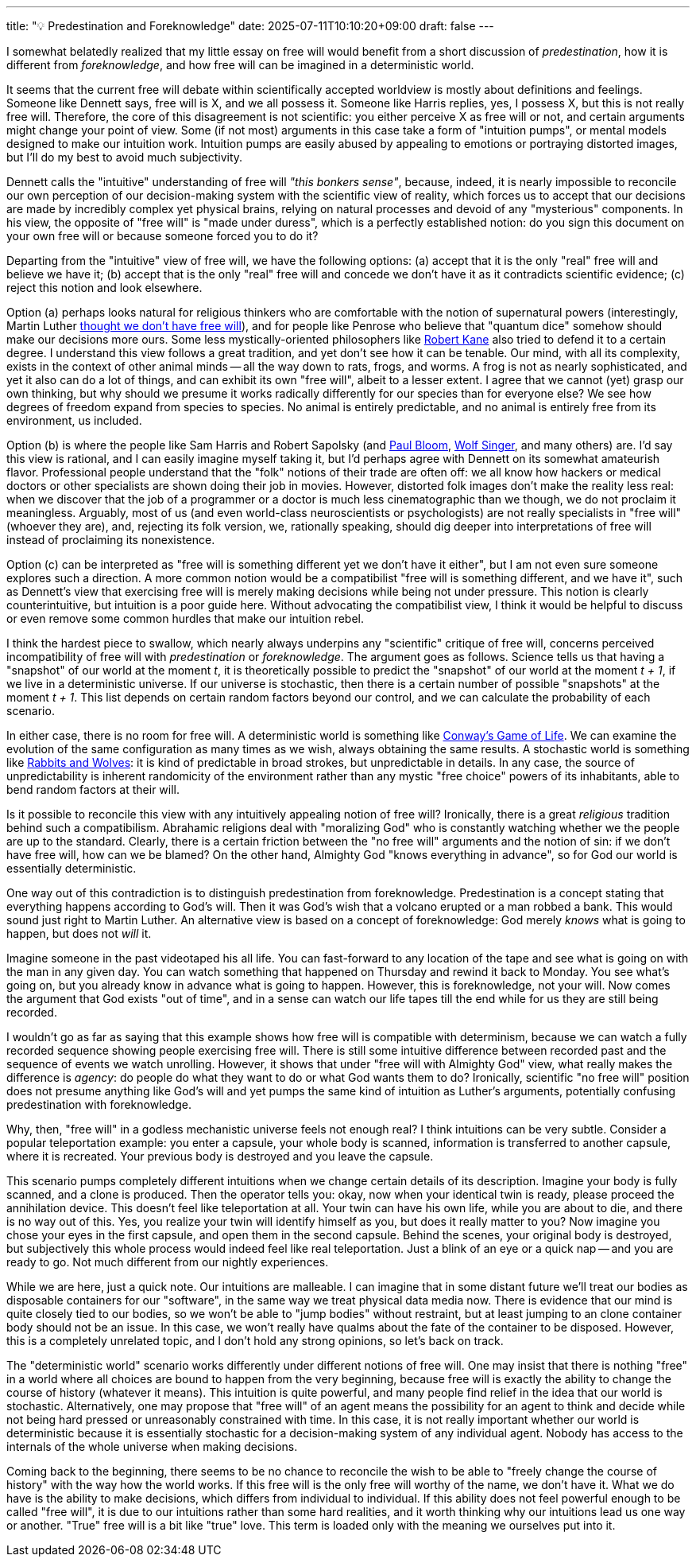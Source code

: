 ---
title: "💡 Predestination and Foreknowledge"
date: 2025-07-11T10:10:20+09:00
draft: false
---

:source-highlighter: rouge
:rouge-css: style
:rouge-style: pastie
:icons: font

I somewhat belatedly realized that my little essay on free will would benefit from a short discussion of _predestination_, how it is different from _foreknowledge_, and how free will can be imagined in a deterministic world.

It seems that the current free will debate within scientifically accepted worldview is mostly about definitions and feelings. Someone like Dennett says, free will is X, and we all possess it. Someone like Harris replies, yes, I possess X, but this is not really free will. Therefore, the core of this disagreement is not scientific: you either perceive X as free will or not, and certain arguments might change your point of view. Some (if not most) arguments in this case take a form of "intuition pumps", or mental models designed to make our intuition work. Intuition pumps are easily abused by appealing to emotions or portraying distorted images, but I'll do my best to avoid much subjectivity.

Dennett calls the "intuitive" understanding of free will _"this bonkers sense"_, because, indeed, it is nearly impossible to reconcile our own perception of our decision-making system with the scientific view of reality, which forces us to accept that our decisions are made by incredibly complex yet physical brains, relying on natural processes and devoid of any "mysterious" components. In his view, the opposite of "free will" is "made under duress", which is a perfectly established notion: do you sign this document on your own free will or because someone forced you to do it?

Departing from the "intuitive" view of free will, we have the following options: (a) accept that it is the only "real" free will and believe we have it; (b) accept that is the only "real" free will and concede we don't have it as it contradicts scientific evidence; (c) reject this notion and look elsewhere.

Option (a) perhaps looks natural for religious thinkers who are comfortable with the notion of supernatural powers (interestingly, Martin Luther https://en.wikipedia.org/wiki/On_the_Bondage_of_the_Will[thought we don't have free will]), and for people like Penrose who believe that "quantum dice" somehow should make our decisions more ours. Some less mystically-oriented philosophers like link:https://en.wikipedia.org/wiki/Robert_Kane_(philosopher)[Robert Kane] also tried to defend it to a certain degree. I understand this view follows a great tradition, and yet don't see how it can be tenable. Our mind, with all its complexity, exists in the context of other animal minds -- all the way down to rats, frogs, and worms. A frog is not as nearly sophisticated, and yet it also can do a lot of things, and can exhibit its own "free will", albeit to a lesser extent. I agree that we cannot (yet) grasp our own thinking, but why should we presume it works radically differently for our species than for everyone else? We see how degrees of freedom expand from species to species. No animal is entirely predictable, and no animal is entirely free from its environment, us included.

Option (b) is where the people like Sam Harris and Robert Sapolsky (and link:https://en.wikipedia.org/wiki/Paul_Bloom_(psychologist)[Paul Bloom], https://en.wikipedia.org/wiki/Wolf_Singer[Wolf Singer], and many others) are. I'd say this view is rational, and I can easily imagine myself taking it, but I'd perhaps agree with Dennett on its somewhat amateurish flavor. Professional people understand that the "folk" notions of their trade are often off: we all know how hackers or medical doctors or other specialists are shown doing their job in movies. However, distorted folk images don't make the reality less real: when we discover that the job of a programmer or a doctor is much less cinematographic than we though, we do not proclaim it meaningless. Arguably, most of us (and even world-class neuroscientists or psychologists) are not really specialists in "free will" (whoever they are), and, rejecting its folk version, we, rationally speaking, should dig deeper into interpretations of free will instead of proclaiming its nonexistence.

Option (c) can be interpreted as "free will is something different yet we don't have it either", but I am not even sure someone explores such a direction. A more common notion would be a compatibilist "free will is something different, and we have it", such as Dennett's view that exercising free will is merely making decisions while being not under pressure. This notion is clearly counterintuitive, but intuition is a poor guide here. Without advocating the compatibilist view, I think it would be helpful to discuss or even remove some common hurdles that make our intuition rebel.

I think the hardest piece to swallow, which nearly always underpins any "scientific" critique of free will, concerns perceived incompatibility of free will with _predestination_ or _foreknowledge_. The argument goes as follows. Science tells us that having a "snapshot" of our world at the moment _t_, it is theoretically possible to predict the "snapshot" of our world at the moment _t + 1_, if we live in a deterministic universe. If our universe is stochastic, then there is a certain number of possible "snapshots" at the moment _t + 1_. This list depends on certain random factors beyond our control, and we can calculate the probability of each scenario.

In either case, there is no room for free will. A deterministic world is something like https://en.wikipedia.org/wiki/Conway%27s_Game_of_Life[Conway's Game of Life]. We can examine the evolution of the same configuration 
as many times as we wish, always obtaining the same results. A stochastic world is something like http://www.shodor.org/interactivate/activities/RabbitsAndWolves/[Rabbits and Wolves]: it is kind of predictable in broad strokes, but unpredictable in details. In any case, the source of unpredictability is inherent randomicity of the environment rather than any mystic "free choice" powers of its inhabitants, able to bend random factors at their will.

Is it possible to reconcile this view with any intuitively appealing notion of free will? Ironically, there is a great _religious_ tradition behind such a compatibilism. Abrahamic religions deal with "moralizing God" who is constantly watching whether we the people are up to the standard. Clearly, there is a certain friction between the "no free will" arguments and the notion of sin: if we don't have free will, how can we be blamed? On the other hand, Almighty God "knows everything in advance", so for God our world is essentially deterministic.

One way out of this contradiction is to distinguish predestination from foreknowledge. Predestination is a concept stating that everything happens according to God's will. Then it was God's wish that a volcano erupted or a man robbed a bank. This would sound just right to Martin Luther. An alternative view is based on a concept of foreknowledge: God merely _knows_ what is going to happen, but does not _will_ it.

Imagine someone in the past videotaped his all life. You can fast-forward to any location of the tape and see what is going on with the man in any given day. You can watch something that happened on Thursday and rewind it back to Monday. You see what's going on, but you already know in advance what is going to happen. However, this is foreknowledge, not your will. Now comes the argument that God exists "out of time", and in a sense can watch our life tapes till the end while for us they are still being recorded.

I wouldn't go as far as saying that this example shows how free will is compatible with determinism, because we can watch a fully recorded sequence showing people exercising free will. There is still some intuitive difference between recorded past and the sequence of events we watch unrolling. However, it shows that under "free will with Almighty God" view, what really makes the difference is _agency_: do people do what they want to do or what God wants them to do? Ironically, scientific "no free will" position does not presume anything like God's will and yet pumps the same kind of intuition as Luther's arguments, potentially confusing predestination with foreknowledge.

Why, then, "free will" in a godless mechanistic universe feels not enough real? I think intuitions can be very subtle. Consider a popular teleportation example: you enter a capsule, your whole body is scanned, information is transferred to another capsule, where it is recreated. Your previous body is destroyed and you leave the capsule.

This scenario pumps completely different intuitions when we change certain details of its description. Imagine your body is fully scanned, and a clone is produced. Then the operator tells you: okay, now when your identical twin is ready, please proceed the annihilation device. This doesn't feel like teleportation at all. Your twin can have his own life, while you are about to die, and there is no way out of this. Yes, you realize your twin will identify himself as you, but does it really matter to you? Now imagine you chose your eyes in the first capsule, and open them in the second capsule. Behind the scenes, your original body is destroyed, but subjectively this whole process would indeed feel like real teleportation. Just a blink of an eye or a quick nap -- and you are ready to go. Not much different from our nightly experiences.

While we are here, just a quick note. Our intuitions are malleable. I can imagine that in some distant future we'll treat our bodies as disposable containers for our "software", in the same way we treat physical data media now. There is evidence that our mind is quite closely tied to our bodies, so we won't be able to "jump bodies" without restraint, but at least jumping to an clone container body should not be an issue. In this case, we won't really have qualms about the fate of the container to be disposed. However, this is a completely unrelated topic, and I don't hold any strong opinions, so let's back on track.

The "deterministic world" scenario works differently under different notions of free will. One may insist that there is nothing "free" in a world where all choices are bound to happen from the very beginning, because free will is exactly the ability to change the course of history (whatever it means). This intuition is quite powerful, and many people find relief in the idea that our world is stochastic. Alternatively, one may propose that "free will" of an agent means the possibility for an agent to think and decide while not being hard pressed or unreasonably constrained with time. In this case, it is not really important whether our world is deterministic because it is essentially stochastic for a decision-making system of any individual agent. Nobody has access to the internals of the whole universe when making decisions.

Coming back to the beginning, there seems to be no chance to reconcile the wish to be able to "freely change the course of history" with the way how the world works. If this free will is the only free will worthy of the name, we don't have it. What we do have is the ability to make decisions, which differs from individual to individual. If this ability does not feel powerful enough to be called "free will", it is due to our intuitions rather than some hard realities, and it worth thinking why our intuitions lead us one way or another. "True" free will is a bit like "true" love. This term is  loaded only with the meaning we ourselves put into it.
